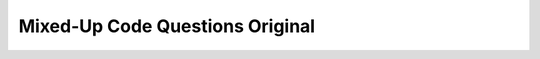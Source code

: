 Mixed-Up Code Questions Original
-----------------------------------

.. parsonsprob:: mixedupcode_network_1
    :numbered: left
    :practice: T
    :adaptive:

    Create a function called ``decode`` that takes in a parameter ``link`` and returns a string that contains
    the contents of the ``link`` using urllib. Between each word, there should be a space. Also, a space at the end is okay.
    For example, ``decode('http://data.pr4e.org/romeo.txt')`` should return ``'But soft what light through yonder window breaks It is the east and Juliet is the sun Arise fair sun and kill the envious moon Who is already sick and pale with grief '``.
    -----
    import urllib.request
    =====
    def decode(link):
    =====
        fhand = urllib.request.urlopen(link)
    =====
        string = ''
    =====
        for line in fhand:
    =====
            string += line.decode().replace('\n', ' ')
    =====
            string += line.decode().strip() #paired
    =====
        return string
    =====
        return fhand.decode().strip() #paired


.. activecode:: mixedupcode_network_1_ac
    :practice: T
    :autograde: unittest

    Write a function called ``decode`` that takes in a parameter ``link`` and returns a string that contains
    the contents of the ``link`` using urllib. Between each word, there should be a space. Also, a space at the end is okay.
    For example, ``decode('http://data.pr4e.org/romeo.txt')`` should return ``'But soft what light through yonder window breaks It is the east and Juliet is the sun Arise fair sun and kill the envious moon Who is already sick and pale with grief '``.
    ~~~~

    ====
    from unittest.gui import TestCaseGui
    class myTests(TestCaseGui):

        def testOne(self):
            self.assertEqual(decode('http://data.pr4e.org/clown.txt'),'the clown ran after the car and the car ran into the tent and the tent fell down on the clown and the car ', "decode('http://data.pr4e.org/clown.txt')")
            self.assertEqual(decode('http://data.pr4e.org/romeo.txt'),'But soft what light through yonder window breaks It is the east and Juliet is the sun Arise fair sun and kill the envious moon Who is already sick and pale with grief ', "decode('http://data.pr4e.org/romeo.txt')")

    myTests().main()

.. parsonsprob:: mixedupcode_network_2
    :numbered: left
    :practice: T
    :adaptive:

    Create a function called ``write_txt`` that takes in a parameter ``link``, retrieves a file from the ``link`` using urllib,
    and writes the contents of the ``link`` to a file called ``'clown.txt'``. For example, ``write_txt('http://data.pr4e.org/clown.txt')`` should create
    a file called ``'clown.txt'`` that has the string ``'the clown ran after the car and the car ran into the tent and the tent fell down on the clown and the car'``.
    -----
    import urllib.request
    import os
    =====
    def write_txt(link):
    =====
        text = urllib.request.urlopen(link).read()
    =====
        fhand = open(os.path.join(os.path.dirname(__file__), 'clown.txt'), 'wb')
    =====
        fhand = open(os.path.join(os.path.dirname(__file__), 'clown.txt'), 'w') #paired
    =====
        fhand.write(text)
    =====
        fhand.close()

.. activecode:: mixedupcode_network_2_ac
    :practice: T
    :autograde: unittest

    Write a function called ``write_txt`` that takes in a parameter ``link``, retrieves a file from the ``link`` using urllib,
    and writes the contents of the ``link`` to a file called ``'clown.txt'``. For example, ``write_txt('http://data.pr4e.org/clown.txt')`` should create
    a file called ``'clown.txt'`` that has the string ``'the clown ran after the car and the car ran into the tent and the tent fell down on the clown and the car'``.
    ~~~~

    ====
    from unittest.gui import TestCaseGui
    class myTests(TestCaseGui):

        def testOne(self):
            fhand = open(os.path.join(os.path.dirname(__file__), 'clown.txt'), 'r')
            text = fhand.read().strip()
            self.assertEqual(text, 'the clown ran after the car and the car ran into the tent and the tent fell down on the clown and the car', "write_txt('http://data.pr4e.org/clown.txt')")
            fhand.close()

    myTests().main()

.. parsonsprob:: mixedupcode_network_3
    :numbered: left
    :practice: T
    :adaptive:

    Create a function called ``count_words`` that takes in a parameter ``link``, retrieves a file from the ``link`` using urllib, and
    returns a dictionary with words as keys and the number of times they appear in the ``link`` as values. For example, ``count_words('http://data.pr4e.org/romeo.txt')``
    should return ``{'But': 1, 'soft': 1, 'what': 1, 'light': 1, 'through': 1, 'yonder': 1, 'window': 1, 'breaks': 1, 'It': 1, 'is': 3, 'the': 3, 'east': 1, 'and': 3, 'Juliet': 1, 'sun': 2, 'Arise': 1, 'fair': 1, 'kill': 1, 'envious': 1, 'moon': 1, 'Who': 1, 'already': 1, 'sick': 1, 'pale': 1, 'with': 1, 'grief': 1}``.
    -----
    import urllib.request
    =====
    def count_words(link):
    =====
        fhand = urllib.request.urlopen(link)
    =====
        fhand = urllib.request.urlopen(link).read() #paired
    =====
        counts = {}
    =====
        for line in fhand:
    =====
            words = line.decode().split()
    =====
            words = line.decode() #paired
    =====
            words = line.split() #paired
    =====
            for word in words:
    =====
                counts[word] = counts.get(word, 0) + 1
    =====
        return counts

.. activecode:: mixedupcode_network_3_ac
    :practice: T
    :autograde: unittest

    Write a function called ``count_words`` that takes in a parameter ``link``, retrieves a file from the ``link`` using urllib, and
    returns a dictionary with words as keys and the number of times they appear in the ``link`` as values. For example, ``count_words('http://data.pr4e.org/romeo.txt')``
    should return ``{'But': 1, 'soft': 1, 'what': 1, 'light': 1, 'through': 1, 'yonder': 1, 'window': 1, 'breaks': 1, 'It': 1, 'is': 3, 'the': 3, 'east': 1, 'and': 3, 'Juliet': 1, 'sun': 2, 'Arise': 1, 'fair': 1, 'kill': 1, 'envious': 1, 'moon': 1, 'Who': 1, 'already': 1, 'sick': 1, 'pale': 1, 'with': 1, 'grief': 1}``.
    ~~~~

    ====
    from unittest.gui import TestCaseGui
    class myTests(TestCaseGui):

        def testOne(self):
            self.assertEqual(count_words('http://data.pr4e.org/romeo.txt'),{'But': 1, 'soft': 1, 'what': 1, 'light': 1, 'through': 1, 'yonder': 1, 'window': 1, 'breaks': 1, 'It': 1, 'is': 3, 'the': 3, 'east': 1, 'and': 3, 'Juliet': 1, 'sun': 2, 'Arise': 1, 'fair': 1, 'kill': 1, 'envious': 1, 'moon': 1, 'Who': 1, 'already': 1, 'sick': 1, 'pale': 1, 'with': 1, 'grief': 1}, "count_words('http://data.pr4e.org/romeo.txt')")
            self.assertEqual(count_words('http://data.pr4e.org/clown.txt'),{'the': 7, 'clown': 2, 'ran': 2, 'after': 1, 'car': 3, 'and': 3, 'into': 1, 'tent': 2, 'fell': 1, 'down': 1, 'on': 1},"count_words('http://data.pr4e.org/clown.txt')")

    myTests().main()

.. parsonsprob:: mixedupcode_network_4
    :numbered: left
    :practice: T
    :adaptive:

    Create a function called ``write_jpg`` that takes in a parameter ``img_link``, retrieves a file from the ``img_link`` using urllib,
    and writes the contents of the ``img_link`` to a file called ``'cover.jpg'``. For example, ``write_jpg('http://data.pr4e.org/cover3.jpg')`` should create
    a file called ``'cover.jpg'`` that has an image of the cover for ``"PYTHON FOR EVERYBODY"``.
    -----
    import urllib.request
    import os
    =====
    def write_jpg(img_link):
    =====
        img = urllib.request.urlopen(img_link).read()
    =====
        fhand = open(os.path.join(os.path.dirname(__file__), 'cover.jpg'), 'wb')
    =====
        fhand = open(os.path.join(os.path.dirname(__file__), 'cover.jpg'), 'w') #paired
    =====
        fhand = open(os.path.join(os.path.dirname(__file__), 'cover.jpg'), 'r') #paired
    =====
        fhand.write(img)
    =====
        fhand.close()

.. activecode:: mixedupcode_network_4_ac
    :practice: T
    :autograde: unittest

    Write a function called ``write_jpg`` that takes in a parameter ``img_link``, retrieves a file from the ``img_link`` using urllib,
    and writes the contents of the ``img_link`` to a file called ``'cover.jpg'``. For example, ``write_jpg('http://data.pr4e.org/cover3.jpg')`` should create
    a file called ``'cover.jpg'`` that has an image of the cover for ``"PYTHON FOR EVERYBODY"``.
    ~~~~


.. parsonsprob:: mixedupcode_network_5
    :numbered: left
    :practice: T
    :adaptive:

    Create a function called ``num_chars`` that takes in a parameter ``link``, retrieves a file from the ``link`` using urllib, and
    returns the number of characters in ``link`` in the format ``"(num) characters"``. For example, ``num_chars('http://data.pr4e.org/romeo-full.txt')``
    should return ``"8864 characters"``.
    -----
    import urllib.request
    =====
    def num_chars(link):
    =====
        txt = urllib.request.urlopen(link)
    =====
        num = len(txt.read())
    =====
        num = len(txt.decode()) #paired
    =====
        num = len(txt) #paired
    =====
        return str(num) + ' characters'
    =====
        return num + ' characters' #paired

.. activecode:: mixedupcode_network_5_ac
    :practice: T
    :autograde: unittest

    Write a function called ``num_chars`` that takes in a parameter ``link``, retrieves a file from the ``link`` using urllib, and
    returns the number of characters in ``link`` in the format ``"(num) characters"``. For example, ``num_chars('http://data.pr4e.org/romeo-full.txt')``
    should return ``"8864 characters"``.
    ~~~~

    ====
    from unittest.gui import TestCaseGui
    class myTests(TestCaseGui):

        def testOne(self):
            self.assertEqual(num_chars('http://data.pr4e.org/romeo-full.txt'),"8864 characters", "num_chars('http://data.pr4e.org/romeo-full.txt')")
            self.assertEqual(num_chars('http://data.pr4e.org/clown.txt'),"106 characters","num_chars('http://data.pr4e.org/clown.txt')")

    myTests().main()

.. parsonsprob:: mixedupcode_network_6
    :numbered: left
    :practice: T
    :adaptive:

    Create a function called ``contents`` that takes in a parameter ``link``, retrieves a file from the ``link`` using sockets, and returns as a string
    the contents of the ``link`` (specifically 10000 characters). For example, ``contents('http://data.pr4e.org/clown.txt')`` should return
    ``"HTTP/1.1 200 OK\nDate: Thu, 12 Aug 2021 01:24:15 GMT\nServer: Apache/2.4.18 (Ubuntu)\nLast-Modified: Sat, 13 May 2017 11:22:22 GMT\nETag: '6a-54f6609240717'\nAccept-Ranges: bytes\nContent-Length: 106\nCache-Control: max-age=0, no-cache, no-store, must-revalidate\nPragma: no-cache\nExpires: Wed, 11 Jan 1984 05:00:00 GMT\nConnection: close\nContent-Type: text/plain\n\nthe clown ran after the car and the car ran into the tent and the tent fell down on the clown and the car\n"``.
    -----
    import socket
    =====
    def contents(link):
    =====
        mysock = socket.socket(socket.AF_INET, socket.SOCK_STREAM)
    =====
        mysock.connect(('data.pr4e.org', 80))
    =====
        cmd = 'GET ' + link + ' HTTP/1.0\r\n\r\n'
    =====
        cmd = 'GET ' + link + ' HTTP/1.0\r\n\r\n'.encode() #paired
    =====
        cmd = cmd.encode()
    =====
        mysock.send(cmd)
    =====
        data = mysock.recv(10000)
    =====
        data = mysock.recv() #paired
    =====
        return data.decode()
    =====
        return data #paired
    =====
        mysock.close()

.. activecode:: mixedupcode_network_6_ac
    :practice: T
    :autograde: unittest

    Write a function called ``contents`` that takes in a parameter ``link``, retrieves a file from the ``link`` using sockets, and returns as a string
    the contents of the ``link`` (specifically 10000 characters). For example, ``contents('http://data.pr4e.org/clown.txt')`` should return
    ``"HTTP/1.1 200 OK\nDate: Thu, 12 Aug 2021 01:24:15 GMT\nServer: Apache/2.4.18 (Ubuntu)\nLast-Modified: Sat, 13 May 2017 11:22:22 GMT\nETag: '6a-54f6609240717'\nAccept-Ranges: bytes\nContent-Length: 106\nCache-Control: max-age=0, no-cache, no-store, must-revalidate\nPragma: no-cache\nExpires: Wed, 11 Jan 1984 05:00:00 GMT\nConnection: close\nContent-Type: text/plain\n\nthe clown ran after the car and the car ran into the tent and the tent fell down on the clown and the car\n"``.
    ~~~~

    ====
    from unittest.gui import TestCaseGui
    class myTests(TestCaseGui):

        def testOne(self):
            self.assertEqual(contents('http://data.pr4e.org/romeo.txt'),"HTTP/1.1 200 OK\nDate: Thu, 12 Aug 2021 01:24:14 GMT\nServer: Apache/2.4.18 (Ubuntu)\nLast-Modified: Sat, 13 May 2017 11:22:22 GMT\nETag: 'a7-54f6609245537'\nAccept-Ranges: bytes\nContent-Length: 167\nCache-Control: max-age=0, no-cache, no-store, must-revalidate\nPragma: no-cache\nExpires: Wed, 11 Jan 1984 05:00:00 GMT\nConnection: close\nContent-Type: text/plain\nBut soft what light through yonder window breaks\nIt is the east and Juliet is the sun\nArise fair sun and kill the envious moon\nWho is already sick and pale with grief\n", "contents('http://data.pr4e.org/romeo.txt')")
            self.assertEqual(contents('http://data.pr4e.org/clown.txt'),"HTTP/1.1 200 OK\nDate: Thu, 12 Aug 2021 01:24:15 GMT\nServer: Apache/2.4.18 (Ubuntu)\nLast-Modified: Sat, 13 May 2017 11:22:22 GMT\nETag: '6a-54f6609240717'\nAccept-Ranges: bytes\nContent-Length: 106\nCache-Control: max-age=0, no-cache, no-store, must-revalidate\nPragma: no-cache\nExpires: Wed, 11 Jan 1984 05:00:00 GMT\nConnection: close\nContent-Type: text/plain\n\nthe clown ran after the car and the car ran into the tent and the tent fell down on the clown and the car\n","contents('http://data.pr4e.org/clown.txt')")

    myTests().main()

.. parsonsprob:: mixedupcode_network_7
    :numbered: left
    :practice: T
    :adaptive:

    Create a function called ``reg_num_links`` that takes in a parameter ``url`` and returns the number of 'href'
    attributes that start with 'http' using regular expressions. Since websites are frequently updated,
    the returned number may change as links get added and deleted.
    -----
    import urllib.request
    import re
    =====
    def reg_num_links(url):
    =====
        html = urllib.request.urlopen(url).read()
    =====
        html = urllib.request.urlopen(url) #paired
    =====
        links = re.findall(b'href="(http[s]?://.*?)"', html)
    =====
        links = re.findall(b'href="(http.*)"', html) #paired
    =====
        return len(links)

.. activecode:: mixedupcode_network_7_ac
    :practice: T
    :autograde: unittest

    Write a function called ``reg_num_links`` that takes in a parameter ``url`` and returns the number of 'href'
    attributes that start with 'http' using regular expressions. Since websites are frequently updated,
    the returned number may change as links get added and deleted.
    ~~~~

    ====
    from unittest.gui import TestCaseGui
    class myTests(TestCaseGui):

        def testOne(self):
            list1 = ['https://www.nytimes.com/', 'https://www.washingtonpost.com/']
            for link in list1:
                html = urllib.request.urlopen(link).read()
                links = re.findall(b'href="(http[s]?://.*?)"', html)
                length = len(links)
                self.assertEqual(reg_num_links(link),length,"reg_num_links(link)")

    myTests().main()

.. parsonsprob:: mixedupcode_network_8
    :numbered: left
    :practice: T
    :adaptive:

    Create a function called ``bsoup_num_links`` that takes in a parameter ``url`` and returns the number of 'href'
    attributes that start with 'http' using BeautifulSoup. Since websites are frequently updated,
    the returned number may change as links get added and deleted.
    -----
    import requests
    from bs4 import BeautifulSoup
    =====
    def bsoup_num_links(url):
    =====
        list1 = []
    =====
        resp = requests.get(url)
    =====
        soup = BeautifulSoup(resp.content, 'html.parser')
    =====
        tags = soup.find_all(href=True)
    =====
        tags = soup.find_all(href) #paired
    =====
        tags = soup.find_all('href'=True) #paired
    =====
        tags = soup.find_all('href') #paired
    =====
        for tag in tags:
    =====
            if tag.get('href', None).startswith('http'):
    =====
            if tag.startswith('http'): #paired
    =====
                list1.append((tag.get('href', None)))
    =====
        return len(list1)

.. activecode:: mixedupcode_network_8_ac
    :practice: T
    :autograde: unittest

    Write a function called ``bsoup_num_links`` that takes in a parameter ``url`` and returns the number of 'href'
    attributes that start with 'http' using BeautifulSoup. Since websites are frequently updated,
    the returned number may change as links get added and deleted.
    ~~~~

    ====
    from unittest.gui import TestCaseGui
    class myTests(TestCaseGui):

        def testOne(self):
            list1 = ['https://www.nytimes.com/', 'https://www.washingtonpost.com/']
            for link in list1:
                list2 = []
                resp = requests.get(link)
                soup = BeautifulSoup(resp.content, 'html.parser')
                tags = soup.find_all(href=True)
                for tag in tags:
                    if tag.get('href', None).startswith('http'):
                        list2.append((tag.get('href', None)))
                length = len(list2)
                self.assertEqual(bsoup_num_links(link),length,"bsoup_num_links(link)")

    myTests().main()

.. parsonsprob:: mixedupcode_network_9
    :numbered: left
    :practice: T
    :adaptive:

    Create a function called ``img_links`` that takes in a parameter ``url`` and returns a list that contains all image links
    using BeautifulSoup. Since websites are frequently updated, the returned list of image links may change as image links get added and deleted.
    -----
    import requests
    from bs4 import BeautifulSoup
    =====
    def img_links(url):
    =====
        list1 = []
    =====
        resp = requests.get(url)
    =====
        soup = BeautifulSoup(resp.content, 'html.parser')
    =====
        tags = soup.find_all('img')
    =====
        tags = soup.findall('img') #paired
    =====
        for tag in tags:
    =====
            list1.append(tag.get('src', None))
    =====
            list1.append(tag) #paired
    =====
        return list1

.. activecode:: mixedupcode_network_9_ac
    :practice: T
    :autograde: unittest

    Write a function called ``img_links`` that takes in a parameter ``url`` and returns a list that contains all image links
    using BeautifulSoup. Since websites are frequently updated, the returned list of image links may change as image links get added and deleted.
    ~~~~

    ====
    from unittest.gui import TestCaseGui
    class myTests(TestCaseGui):

        def testOne(self):
            lst = ['https://www.nytimes.com/', 'https://canvas.it.umich.edu/']
            for link in lst:
                list1 = []
                resp = requests.get(link)
                soup = BeautifulSoup(resp.content, 'html.parser')
                tags = soup.find_all('img')
                for tag in tags:
                    list1.append(tag.get('src', None))
                self.assertEqual(img_links(link),list1,"img_links(link)")

    myTests().main()

.. parsonsprob:: mixedupcode_network_10
    :numbered: left
    :practice: T
    :adaptive:

    Create a function called ``span_attrs`` that takes in a parameter ``url`` and returns a list of dictionaries using BeautifulSoup.
    Each dictionary is equivalent to each span tag. The keys of the dictionary are the attributes of the span tag,
    and the values of the dictionary are the values of the attributes. Since websites are frequently updated,
    the returned list of dictionaries may change as span tags, attributes, and values get added, deleted, or modified.
    -----
    import requests
    from bs4 import BeautifulSoup
    =====
    def span_attrs(url):
    =====
        list1 = []
    =====
        resp = requests.get(url)
    =====
        soup = BeautifulSoup(resp.content, "html.parser")
    =====
        tags = soup.find_all('span')
    =====
        tags = soup.find_all(span) #paired
    =====
        for tag in tags:
    =====
            list1.append(tag.attrs)
    =====
            list1.append(tag.attributes) #paired
    =====
            list1.append({tag.attrs: tag.values}) #paired
    =====
            list1.append({tag.attrs(): tag.values()}) #paired
    =====
            list1.append({tag.attributes: tag.values}) #paired
    =====
            list1.append({tag.attributes(): tag.values()}) #paired
    =====
        return list1


.. activecode:: mixedupcode_network_10_ac
    :practice: T
    :autograde: unittest

    Write a function called ``span_attrs`` that takes in a parameter ``url`` and returns a list of dictionaries using BeautifulSoup.
    Each dictionary is equivalent to each span tag. The keys of the dictionary are the attributes of the span tag,
    and the values of the dictionary are the values of the attributes. Since websites are frequently updated,
    the returned list of dictionaries may change as span tags, attributes, and values get added, deleted, or modified.
    ~~~~

    ====
    from unittest.gui import TestCaseGui
    class myTests(TestCaseGui):

        def testOne(self):
            lst = ['https://www.nytimes.com/', 'https://www.w3schools.com/TAGS/default.ASP']
            for link in lst:
                list1 = []
                resp = requests.get(link)
                soup = BeautifulSoup(resp.content, "html.parser")
                tags = soup.find_all('span')
                for tag in tags:
                    list1.append(tag.attrs)
                self.assertEqual(span_attrs(link),list1,"span_attrs(link)")

    myTests().main()
